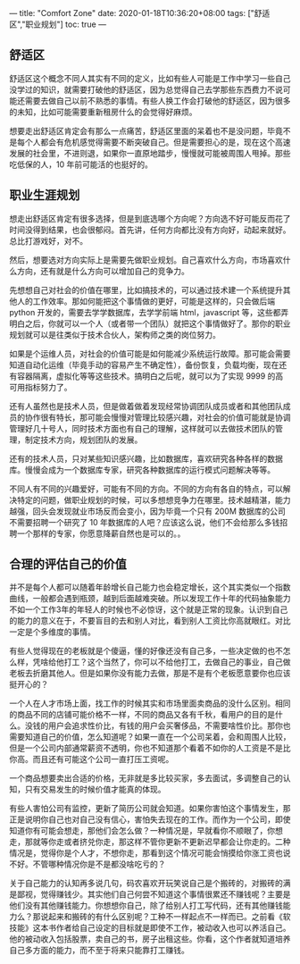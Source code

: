 ---
title: "Comfort Zone"
date: 2020-01-18T10:36:20+08:00
tags: ["舒适区","职业规划"]
toc: true
---

** 舒适区

舒适区这个概念不同人其实有不同的定义，比如有些人可能是工作中学习一些自己没学过的知识，就需要打破他的舒适区，因为总觉得自己去学那些东西费力不说可能还需要去做自己以前不熟悉的事情。有些人换工作会打破他的舒适区，因为很多的未知，比如可能需要重新租房什么的会觉得好麻烦。

想要走出舒适区肯定会有那么一点痛苦，舒适区里面的呆着也不是没问题，毕竟不是每个人都会有危机感觉得需要不断突破自己。但是需要担心的是，现在这个高速发展的社会里，不进则退，如果你一直原地踏步，慢慢就可能被周围人甩掉。那些吃低保的人，10 年前可能活的也挺好的。

** 职业生涯规划

想走出舒适区肯定有很多选择，但是到底选哪个方向呢？方向选不好可能反而花了时间没得到结果，也会很郁闷。首先讲，任何方向都比没有方向好，动起来就好。总比打游戏好，对不。

然后，想要选对方向实际上是需要先做职业规划。自己喜欢什么方向，市场喜欢什么方向，还有就是什么方向可以增加自己的竞争力。

先想想自己对社会的价值在哪里，比如搞技术的，可以通过技术建一个系统提升其他人的工作效率。那如何能把这个事情做的更好，可能是这样的，只会做后端 python 开发的，需要去学学数据库，去学学前端 html，javascript 等，这些都弄明白之后，你就可以一个人（或者带一个团队）就把这个事情做好了。那你的职业规划就可以是往类似于技术合伙人，架构师之类的岗位努力。

如果是个运维人员，对社会的价值可能是如何能减少系统运行故障。那可能会需要知道自动化运维（毕竟手动的容易产生不确定性），备份恢复，负载均衡，现在还有容器隔离，虚拟化等等这些技术。搞明白之后呢，就可以为了实现 9999 的高可用指标努力了。

还有人虽然也是技术人员，但是做着做着发现经常协调团队成员或者和其他团队成员的协作很有特长，那可能会慢慢对管理比较感兴趣，对社会的价值可能就是协调管理好几十号人，同时技术方面也有自己的理解，这样就可以去做技术团队的管理，制定技术方向，规划团队的发展。

还有的技术人员，只对某些知识感兴趣，比如数据库，喜欢研究各种各样的数据库。慢慢会成为一个数据库专家，研究各种数据库的运行模式问题解决等等。

不同人有不同的兴趣爱好，可能有不同的方向。不同的方向有各自的特点，可以解决特定的问题，做职业规划的时候，可以多想想竞争力在哪里。技术越精湛，能力越强，回头会发现就业市场反而会变小，因为毕竟一个只有 200M 数据库的公司不需要招聘一个研究了 10 年数据库的人吧？应该这么说，他们不会给那么多钱招聘一个那样的专家，你愿意降薪自然也是可以的。。

** 合理的评估自己的价值

并不是每个人都可以随着年龄增长自己能力也会稳定增长，这个其实类似一个指数曲线，一般都会遇到瓶颈，越到后面越难突破。所以发现工作十年的代码抽象能力不如一个工作3年的年轻人的时候也不必惊讶，这个就是正常的现象。认识到自己的能力的意义在于，不要盲目的去和别人对比，看到别人工资比你高就眼红。对比一定是个多维度的事情。

有些人觉得现在的老板就是个傻逼，懂的好像还没有自己多，一些决定做的也不怎么样，凭啥给他打工？这个当然了，你可以不给他打工，去做自己的事业，自己做老板去折磨其他人。但是如果你没有能力去做，那是不是有个老板愿意要你也应该挺开心的？

一个人在人才市场上面，找工作的时候其实和市场里面卖商品的没什么区别。相同的商品不同的店铺可能价格不一样，不同的商品又各有千秋，看用户的目的是什么。没钱的用户会追求性价比，有钱的用户会买奢侈品，不需要啥性价比。那你也需要知道自己的价值，怎么知道呢？如果一直在一个公司呆着，会和周围人比较，但是一个公司内部通常薪资不透明，你也不知道那个看着不如你的人工资是不是比你高。而且还有可能这个公司一直打压工资呢。

一个商品想要卖出合适的价格，无非就是多比较买家，多去面试，多调整自己的认知，只有交易发生的时候价值才能真的体现。

有些人害怕公司有监控，更新了简历公司就会知道。如果你害怕这个事情发生，那正是说明你自己也对自己没有信心，害怕失去现在的工作。而作为一个公司，即使知道你有可能会想走，那他们会怎么做？一种情况是，早就看你不顺眼了，你想走，那就等你走或者挤兑你走，那这样不管你更新不更新迟早都会让你走的。二种情况是，觉得你是个人才，不想你走，那看到这个情况可能会悄摸给你涨工资也说不好。不管哪种情况你是不是都没啥吃亏的？

关于自己能力的认知再多说几句，码农喜欢开玩笑说自己是个搬砖的，对搬砖的满是鄙视，觉得赚钱少。其实他们自己何尝不知道这个事情很累还不赚钱呢？主要是他们没有其他赚钱能力。你想想你自己，除了给别人打工写代码，还有其他赚钱能力么？那说起来和搬砖的有什么区别呢？工种不一样起点不一样而已。之前看《软技能》这本书作者给自己设定的目标就是即使不工作，被动收入也可以养活自己。他的被动收入包括股票，卖自己的书，房子出租这些。你看，这个作者就知道培养自己多方面的能力，而不至于将来只能靠打工赚钱。
